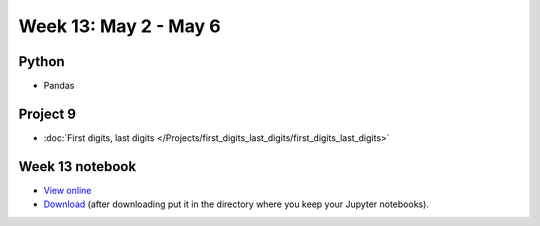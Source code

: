 Week 13: May 2 - May 6
========================

Python
~~~~~~

* Pandas


Project 9
~~~~~~~~~~

* :doc:`First digits, last digits </Projects/first_digits_last_digits/first_digits_last_digits>`

Week 13 notebook
~~~~~~~~~~~~~~~~

- `View online <../_static/weekly_notebooks/week13_notebook.html>`_
- `Download <../_static/weekly_notebooks/week13_notebook.ipynb>`_ (after downloading put it in the directory where you keep your Jupyter notebooks).